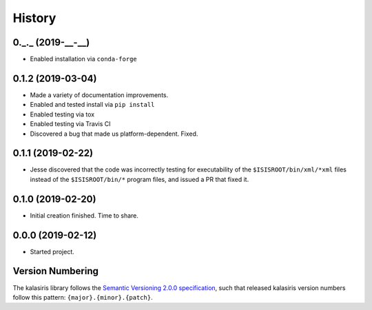 =======
History
=======


0._._ (2019-__-__)
------------------

* Enabled installation via ``conda-forge``

0.1.2 (2019-03-04)
------------------

* Made a variety of documentation improvements.
* Enabled and tested install via ``pip install``
* Enabled testing via tox
* Enabled testing via Travis CI
* Discovered a bug that made us platform-dependent.  Fixed.

0.1.1 (2019-02-22)
------------------

* Jesse discovered that the code was incorrectly testing for
  executability of the ``$ISISROOT/bin/xml/*xml`` files instead of
  the ``$ISISROOT/bin/*`` program files, and issued a PR that
  fixed it.


0.1.0 (2019-02-20)
------------------

* Initial creation finished. Time to share.

0.0.0 (2019-02-12)
------------------

* Started project.


Version Numbering
-----------------

The kalasiris library follows the `Semantic Versioning 2.0.0
specification <https://semver.org>`_, such that released kalasiris
version numbers follow this pattern: ``{major}.{minor}.{patch}``.
